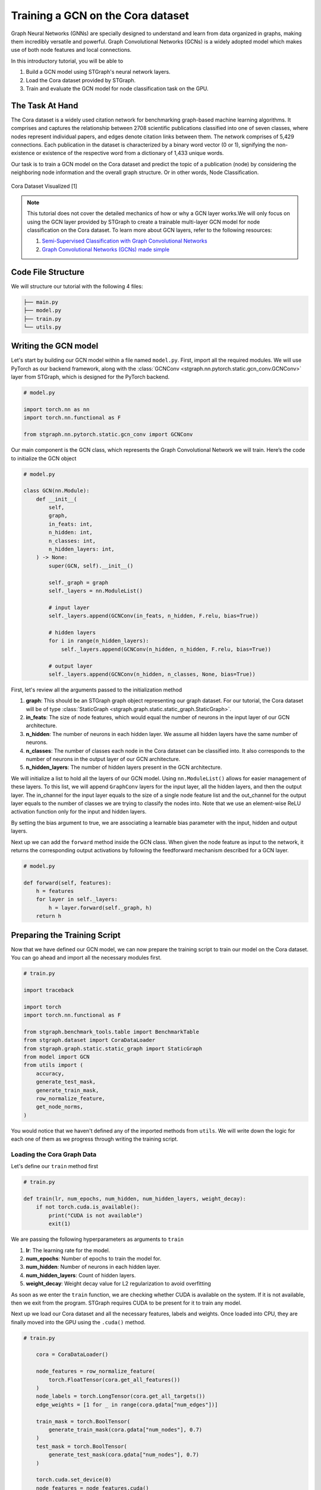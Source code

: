 Training a GCN on the Cora dataset
==================================

Graph Neural Networks (GNNs) are specially designed to understand and learn from data organized in graphs, 
making them incredibly versatile and powerful. Graph Convolutional Networks (GCNs) is a widely adopted
model which makes use of both node features and local connections.

In this introductory tutorial, you will be able to 

1. Build a GCN model using STGraph's neural network layers.
2. Load the Cora dataset provided by STGraph.
3. Train and evaluate the GCN model for node classification task on the GPU.

The Task At Hand
----------------

The Cora dataset is a widely used citation network for benchmarking graph-based machine learning algorithms.
It comprises and captures the relationship between 2708 scientific publications classified into one of seven classes, 
where nodes represent individual papers, and edges denote citation links between them. The network comprises of 
5,429 connections. Each publication in the dataset is characterized by a binary word vector (0 or 1), 
signifying the non-existence or existence of the respective word from a dictionary of 1,433 unique words.

Our task is to train a GCN model on the Cora dataset and predict the topic of a publication (node) by considering 
the neighboring node information and the overall graph structure. Or in other words, Node Classification.

.. figure:: ../_static/Images/tutorials/CoraBalloons.png
   :alt: CoraBalloons
   :align: center
   :width: 400

   Cora Dataset Visualized [1]

.. note::

    This tutorial does not cover the detailed mechanics of how or why a GCN layer works.We
    will only focus on using the GCN layer provided by STGraph to create a trainable multi-layer GCN model for node classification
    on the Cora dataset. To learn more about GCN layers, refer to the following resources:

    1. `Semi-Supervised Classification with Graph Convolutional Networks <https://arxiv.org/abs/1609.02907>`_
    2. `Graph Convolutional Networks (GCNs) made simple <https://youtu.be/2KRAOZIULzw?si=Ryc74igSJ-zVMhjf>`_


Code File Structure
-------------------

We will structure our tutorial with the following 4 files:

.. code-block:: python

    ├── main.py
    ├── model.py
    ├── train.py
    └── utils.py


Writing the GCN model
---------------------

Let's start by building our GCN model within a file named ``model.py``. First, import all the required modules. We will use PyTorch as our backend framework,
along with the :class:`GCNConv <stgraph.nn.pytorch.static.gcn_conv.GCNConv>` layer from STGraph, which is designed for the PyTorch backend.

.. code-block:: python

    # model.py

    import torch.nn as nn
    import torch.nn.functional as F

    from stgraph.nn.pytorch.static.gcn_conv import GCNConv

Our main component is the GCN class, which represents the Graph Convolutional Network we will train. Here’s the code to initialize the GCN object

.. code-block:: python

    # model.py

    class GCN(nn.Module):
        def __init__(
            self,
            graph,
            in_feats: int,
            n_hidden: int,
            n_classes: int,
            n_hidden_layers: int,
        ) -> None:
            super(GCN, self).__init__()

            self._graph = graph
            self._layers = nn.ModuleList()

            # input layer
            self._layers.append(GCNConv(in_feats, n_hidden, F.relu, bias=True))

            # hidden layers
            for i in range(n_hidden_layers):
                self._layers.append(GCNConv(n_hidden, n_hidden, F.relu, bias=True))

            # output layer
            self._layers.append(GCNConv(n_hidden, n_classes, None, bias=True))


First, let's review all the arguments passed to the initialization method

1. **graph**: This should be an STGraph graph object representing our graph dataset. For our tutorial, the Cora dataset will be of type :class:`StaticGraph <stgraph.graph.static.static_graph.StaticGraph>`.
2. **in_feats**: The size of node features, which would equal the number of neurons in the input layer of our GCN architecture.
3. **n_hidden**: The number of neurons in each hidden layer. We assume all hidden layers have the same number of neurons.
4. **n_classes**: The number of classes each node in the Cora dataset can be classified into. It also corresponds to the number of neurons in the output layer of our GCN architecture.
5. **n_hidden_layers**: The number of hidden layers present in the GCN architecture.

We will initialize a list to hold all the layers of our GCN model. Using ``nn.ModuleList()`` allows for easier management of these layers. To this list,
we will append ``GraphConv`` layers for the input layer, all the hidden layers, and then the output layer. The in_channel for the input layer equals to the
size of a single node feature list and the out_channel for the output layer equals to the number of classes we are trying to classify the nodes into.
Note that we use an element-wise ReLU activation function only for the input and hidden layers.

By setting the bias argument to true, we are associating a learnable bias parameter with the input, hidden and output layers.

Next up we can add the ``forward`` method inside the GCN class. When given the node feature as input to the network, it returns the corresponding output activations
by following the feedforward mechanism described for a GCN layer.

.. code-block:: python

    # model.py

    def forward(self, features):
        h = features
        for layer in self._layers:
            h = layer.forward(self._graph, h)
        return h

Preparing the Training Script
-----------------------------

Now that we have defined our GCN model, we can now prepare the training script to train our model on the Cora dataset. You can go ahead and import all the
necessary modules first.

.. code-block:: python

    # train.py

    import traceback

    import torch
    import torch.nn.functional as F

    from stgraph.benchmark_tools.table import BenchmarkTable
    from stgraph.dataset import CoraDataLoader
    from stgraph.graph.static.static_graph import StaticGraph
    from model import GCN
    from utils import (
        accuracy,
        generate_test_mask,
        generate_train_mask,
        row_normalize_feature,
        get_node_norms,
    )

You would notice that we haven't defined any of the imported methods from ``utils``. We will write down the logic for each one of them as we progress through writing the training script.

Loading the Cora Graph Data
^^^^^^^^^^^^^^^^^^^^^^^^^^^

Let's define our ``train`` method first

.. code-block:: python

    # train.py

    def train(lr, num_epochs, num_hidden, num_hidden_layers, weight_decay):
        if not torch.cuda.is_available():
            print("CUDA is not available")
            exit(1)

We are passing the following hyperparameters as arguments to ``train``

1. **lr**: The learning rate for the model.
2. **num_epochs**: Number of epochs to train the model for.
3. **num_hidden**: Number of neurons in each hidden layer.
4. **num_hidden_layers**: Count of hidden layers.
5. **weight_decay**: Weight decay value for L2 regularization to avoid overfitting

As soon as we enter the ``train`` function, we are checking whether CUDA is available on the system. If it is not available, then we exit from the program.
STGraph requires CUDA to be present for it to train any model.

Next up we load our Cora dataset and all the necessary features, labels and weights. Once loaded into CPU, they are finally moved into the GPU using the ``.cuda()`` method.

.. code-block:: python

    # train.py

        cora = CoraDataLoader()

        node_features = row_normalize_feature(
            torch.FloatTensor(cora.get_all_features())
        )
        node_labels = torch.LongTensor(cora.get_all_targets())
        edge_weights = [1 for _ in range(cora.gdata["num_edges"])]

        train_mask = torch.BoolTensor(
            generate_train_mask(cora.gdata["num_nodes"], 0.7)
        )
        test_mask = torch.BoolTensor(
            generate_test_mask(cora.gdata["num_nodes"], 0.7)
        )

        torch.cuda.set_device(0)
        node_features = node_features.cuda()
        node_labels = node_labels.cuda()
        train_mask = train_mask.cuda()
        test_mask = test_mask.cuda()

The node features are row-normalised as shown below

.. code-block:: python

    # utils.py

    def row_normalize_feature(features):
        row_sum = features.sum(dim=1, keepdim=True)
        r_inv = torch.where(row_sum != 0, 1.0 / row_sum, torch.zeros_like(row_sum))
        norm_features = features * r_inv

        return norm_features

We are considering that the edge-weight is 1 for all edges. The ``train_mask`` and ``test_mask`` can be generated using the following two helper functions. We are taking the test-train
split to be 0.7, but you can experiment with different values.

.. code-block:: python

    # utils.py

    def generate_train_mask(size, train_test_split):
        cutoff = size * train_test_split
        return [1 if i < cutoff else 0 for i in range(size)]


    def generate_test_mask(size, train_test_split):
        cutoff = size * train_test_split
        return [0 if i < cutoff else 1 for i in range(size)]

Creating STGraph Graph Object and GCN Model
^^^^^^^^^^^^^^^^^^^^^^^^^^^^^^^^^^^^^^^^^^^

We need to create a :class:`StaticGraph <stgraph.graph.static.static_graph.StaticGraph>` object representing our Cora dataset, which can then be passed to our GCN model.

.. code-block:: python

    # train.py

    cora_graph = StaticGraph(
        edge_list=cora.get_edges(),
        edge_weights=edge_weights,
        num_nodes=cora.gdata["num_nodes"]
    )

    cora_graph.set_ndata("norm", get_node_norms(cora_graph))

The node-wise normalization ``norm`` is set as node meta-data. This is internally used by the :class:`GCNConv <stgraph.nn.pytorch.static.gcn_conv.GCNConv>` layer while aggregating the
features of a nodes neighbours. We calculate the node-wise normalization as follows

.. code-block:: python

    # utils.py

    def get_node_norms(graph: StaticGraph):
        degrees = torch.from_numpy(graph.weighted_in_degrees()).type(torch.int32)
        norm = torch.pow(degrees, -0.5)
        norm[torch.isinf(norm)] = 0
        return to_default_device(norm).unsqueeze(1)

We can go ahead and now load up the GCN model we created earlier into the GPU using ``.cuda()``. Follow it up by using Cross Entropy Loss and Adam as the loss function and optimizer respectively.

.. code-block:: python

    # train.py

        model = GCN(
            graph=cora_graph,
            in_feats=cora.gdata["num_feats"],
            n_hidden=num_hidden,
            n_classes=cora.gdata["num_classes"],
            n_hidden_layers=num_hidden_layers
        ).cuda()

        loss_function = F.cross_entropy
        optimizer = torch.optim.Adam(
            model.parameters(), lr=lr, weight_decay=weight_decay
        )

Training the GCN Model
^^^^^^^^^^^^^^^^^^^^^^

To help visualize various metrics such as accuracy, loss, etc. during training, we can use the :class:`BenchmarkTable <stgraph.benchmark_tools.table.BenchmarkTable>` present in the STGraph utility package.

.. code-block:: python

    # train.py

    table = BenchmarkTable(
        f"STGraph GCN on CORA dataset",
        ["Epoch", "Train Accuracy %", "Loss"],
    )

Here is the entire training block

.. code-block:: python

    # train.py

        try:
            print("Started Training")
            for epoch in range(num_epochs):
                model.train()
                torch.cuda.synchronize()

                logits = model.forward(node_features)
                loss = loss_function(logits[train_mask], node_labels[train_mask])
                optimizer.zero_grad()
                loss.backward()
                optimizer.step()

                torch.cuda.synchronize()

                train_acc = accuracy(logits[train_mask], node_labels[train_mask])

                table.add_row(
                    [epoch, float(f"{train_acc * 100:.2f}"), float(f"{loss.item():.5f}")]
                )
            print("Training Ended")
            table.display()

            print("Evaluating trained GCN model on the Test Set")

            model.eval()
            logits_test = model(node_features)
            loss_test = loss_function(logits_test[train_mask], node_labels[train_mask])
            test_acc = accuracy(logits_test[test_mask], node_labels[test_mask])

            print(f"Loss for Test: {loss_test}")
            print(f"Accuracy for Test: {float(test_acc) * 100} %")

        except Exception as e:
            print("------------- Error -------------")
            print(e)
            traceback.print_exc()

For each epoch, we are doing the following

1. Running a single forward pass with ``node_features`` as input and ``logits`` as output.
2. Calculating the loss using the Cross Entropy Loss function.
3. Reset the gradients of all the parameters that the optimizer is managing using ``optimizer.zero_grad()``.
4. Perform backpropagation using ``loss.backward()``.
5. Update the parameters with ``optimizer.step()``.
6. Calculate the training accuracy.
7. Add necessary information to be displayed in the table.

Training accuracy is calculated as follows

.. code-block:: python

    # utils.py

    def accuracy(logits, labels):
        _, indices = torch.max(logits, dim=1)
        correct = torch.sum(indices == labels)
        return correct.item() * 1.0 / len(labels)

Finally we evaluate the model on the test set and report the accuracy and loss.

The main.py File
^^^^^^^^^^^^^^^^

Let's prepare a ``main.py`` which accepts the hyperparameters as command-line arguments and invokes the ``train`` method.

.. code-block:: python

    # main.py

    import argparse

    from train import train


    def main(args) -> None:
        train(
            lr=args.learning_rate,
            num_epochs=args.epochs,
            num_hidden=args.num_hidden,
            num_hidden_layers=args.num_hidden_layers,
            weight_decay=args.weight_decay,
        )


    if __name__ == "__main__":
        parser = argparse.ArgumentParser(description="Training GCN on CORA Dataset")

        parser.add_argument(
            "-lr",
            "--learning-rate",
            type=float,
            default=0.01,
            help="Learning Rate for the GCN Model",
        )

        parser.add_argument(
            "-e",
            "--epochs",
            type=int,
            default=200,
            help="Number of Epochs to Train the GCN Model",
        )

        parser.add_argument(
            "-n",
            "--num-hidden",
            type=int,
            default=16,
            help="Number of Neurons in Hidden Layers",
        )

        parser.add_argument(
            "-l", "--num-hidden-layers", type=int, default=1, help="Number of Hidden Layers"
        )

        parser.add_argument(
            "-w", "--weight-decay", type=float, default=5e-4, help="Weight Decay"
        )

        args = parser.parse_args()
        main(args=args)

Let's go ahead and train our GCN model! Run this command to train a GCN model with our default hyperparameters

1. Learning rate set to 0.01
2. 200 Epochs
3. 16 neurons in the hidden layers
4. 1 hidden layer
5. Weight decay of 0.0005

.. code-block:: bash

    $ python3 main.py

Here is a truncated output

.. code-block:: bash

    Started Training
    Training Ended

        STGraph GCN on CORA dataset

     Epoch ┃ Train Accuracy % ┃ Loss
    ━━━━━━━╇━━━━━━━━━━━━━━━━━━╇━━━━━━━━━
     0     │ 14.98            │ 1.94579
     1     │ 27.74            │ 1.93584
     2     │ 27.74            │ 1.92458
     3     │ 27.74            │ 1.91228
     4     │ 27.74            │ 1.89956
     5     │ 27.74            │ 1.88697
     .
     .
     .
     195   │ 76.27            │ 0.6078
     196   │ 76.16            │ 0.60734
     197   │ 76.37            │ 0.60676
     198   │ 76.16            │ 0.60579
     199   │ 76.32            │ 0.60465

    Evaluating trained GCN model on the Test Set
    Loss for Test: 0.6035217642784119
    Accuracy for Test: 75.1231527093596 %

We are achieving a training accuracy of around 76% and testing accuracy of 75%. This is pretty good for our first attempt.

Exercises
---------

STGraph users need not stop here and can try out the following exercises to try to make the model learn better

1. In the tutorial we are splitting the dataset only into a training set and testing set. Try creating a validation set as well to tune and optimize the hyperparameters.
2. Try changing the number of hidden layers and number of hidden layer neurons. Maybe use no hidden layer at all. Do you notice any form of improvement? Or does it make the model worse?
3. We did not use any activation function in the output layer. Try finding some common activation functions that can be used in the output layer for classification tasks and modify the GCN model.